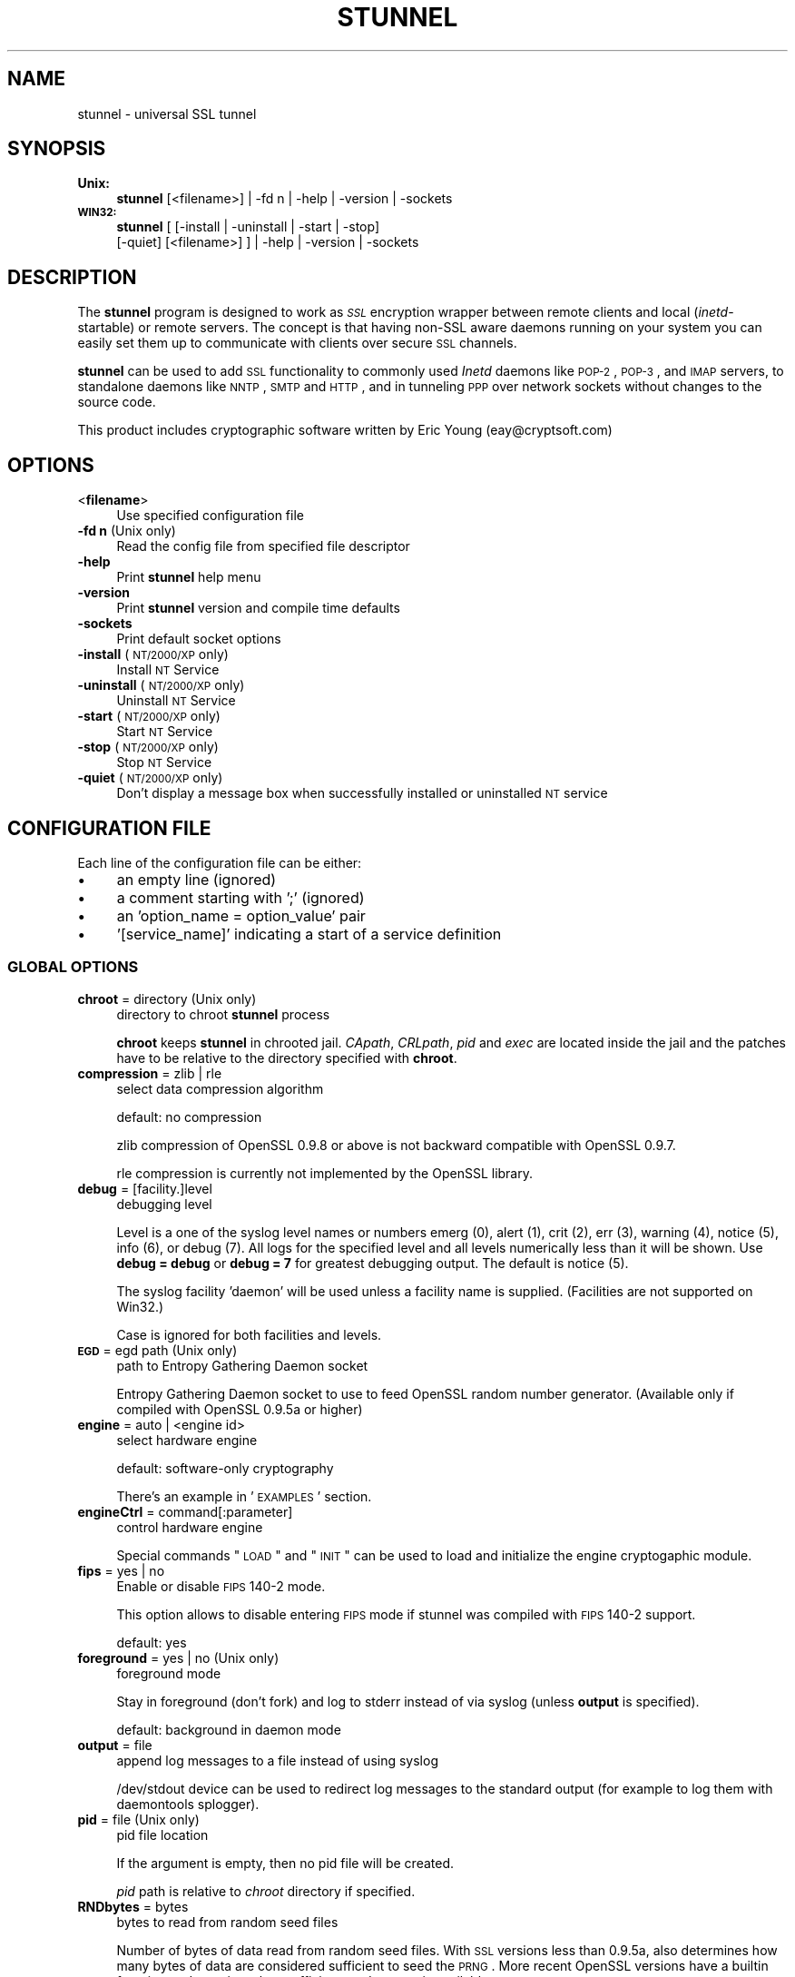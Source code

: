 .\" Automatically generated by Pod::Man 2.1801 (Pod::Simple 3.05)
.\"
.\" Standard preamble:
.\" ========================================================================
.de Sp \" Vertical space (when we can't use .PP)
.if t .sp .5v
.if n .sp
..
.de Vb \" Begin verbatim text
.ft CW
.nf
.ne \\$1
..
.de Ve \" End verbatim text
.ft R
.fi
..
.\" Set up some character translations and predefined strings.  \*(-- will
.\" give an unbreakable dash, \*(PI will give pi, \*(L" will give a left
.\" double quote, and \*(R" will give a right double quote.  \*(C+ will
.\" give a nicer C++.  Capital omega is used to do unbreakable dashes and
.\" therefore won't be available.  \*(C` and \*(C' expand to `' in nroff,
.\" nothing in troff, for use with C<>.
.tr \(*W-
.ds C+ C\v'-.1v'\h'-1p'\s-2+\h'-1p'+\s0\v'.1v'\h'-1p'
.ie n \{\
.    ds -- \(*W-
.    ds PI pi
.    if (\n(.H=4u)&(1m=24u) .ds -- \(*W\h'-12u'\(*W\h'-12u'-\" diablo 10 pitch
.    if (\n(.H=4u)&(1m=20u) .ds -- \(*W\h'-12u'\(*W\h'-8u'-\"  diablo 12 pitch
.    ds L" ""
.    ds R" ""
.    ds C` ""
.    ds C' ""
'br\}
.el\{\
.    ds -- \|\(em\|
.    ds PI \(*p
.    ds L" ``
.    ds R" ''
'br\}
.\"
.\" Escape single quotes in literal strings from groff's Unicode transform.
.ie \n(.g .ds Aq \(aq
.el       .ds Aq '
.\"
.\" If the F register is turned on, we'll generate index entries on stderr for
.\" titles (.TH), headers (.SH), subsections (.SS), items (.Ip), and index
.\" entries marked with X<> in POD.  Of course, you'll have to process the
.\" output yourself in some meaningful fashion.
.ie \nF \{\
.    de IX
.    tm Index:\\$1\t\\n%\t"\\$2"
..
.    nr % 0
.    rr F
.\}
.el \{\
.    de IX
..
.\}
.\" ========================================================================
.\"
.IX Title "STUNNEL 8"
.TH STUNNEL 8 "2010.06.22" "4.34" "stunnel"
.\" For nroff, turn off justification.  Always turn off hyphenation; it makes
.\" way too many mistakes in technical documents.
.if n .ad l
.nh
.SH "NAME"
stunnel \- universal SSL tunnel
.SH "SYNOPSIS"
.IX Header "SYNOPSIS"
.IP "\fBUnix:\fR" 4
.IX Item "Unix:"
\&\fBstunnel\fR [<filename>] | \-fd n | \-help | \-version | \-sockets
.IP "\fB\s-1WIN32:\s0\fR" 4
.IX Item "WIN32:"
\&\fBstunnel\fR [ [\-install | \-uninstall | \-start | \-stop]
    [\-quiet] [<filename>] ] | \-help | \-version | \-sockets
.SH "DESCRIPTION"
.IX Header "DESCRIPTION"
The \fBstunnel\fR program is designed to work as \fI\s-1SSL\s0\fR encryption wrapper 
between remote clients and local (\fIinetd\fR\-startable) or remote
servers. The concept is that having non-SSL aware daemons running on
your system you can easily set them up to communicate with clients over
secure \s-1SSL\s0 channels.
.PP
\&\fBstunnel\fR can be used to add \s-1SSL\s0 functionality to commonly used \fIInetd\fR
daemons like \s-1POP\-2\s0, \s-1POP\-3\s0, and \s-1IMAP\s0 servers, to standalone daemons like
\&\s-1NNTP\s0, \s-1SMTP\s0 and \s-1HTTP\s0, and in tunneling \s-1PPP\s0 over network sockets without
changes to the source code.
.PP
This product includes cryptographic software written by
Eric Young (eay@cryptsoft.com)
.SH "OPTIONS"
.IX Header "OPTIONS"
.IP "<\fBfilename\fR>" 4
.IX Item "<filename>"
Use specified configuration file
.IP "\fB\-fd n\fR (Unix only)" 4
.IX Item "-fd n (Unix only)"
Read the config file from specified file descriptor
.IP "\fB\-help\fR" 4
.IX Item "-help"
Print \fBstunnel\fR help menu
.IP "\fB\-version\fR" 4
.IX Item "-version"
Print \fBstunnel\fR version and compile time defaults
.IP "\fB\-sockets\fR" 4
.IX Item "-sockets"
Print default socket options
.IP "\fB\-install\fR (\s-1NT/2000/XP\s0 only)" 4
.IX Item "-install (NT/2000/XP only)"
Install \s-1NT\s0 Service
.IP "\fB\-uninstall\fR (\s-1NT/2000/XP\s0 only)" 4
.IX Item "-uninstall (NT/2000/XP only)"
Uninstall \s-1NT\s0 Service
.IP "\fB\-start\fR (\s-1NT/2000/XP\s0 only)" 4
.IX Item "-start (NT/2000/XP only)"
Start \s-1NT\s0 Service
.IP "\fB\-stop\fR (\s-1NT/2000/XP\s0 only)" 4
.IX Item "-stop (NT/2000/XP only)"
Stop \s-1NT\s0 Service
.IP "\fB\-quiet\fR (\s-1NT/2000/XP\s0 only)" 4
.IX Item "-quiet (NT/2000/XP only)"
Don't display a message box when successfully installed or uninstalled \s-1NT\s0 service
.SH "CONFIGURATION FILE"
.IX Header "CONFIGURATION FILE"
Each line of the configuration file can be either:
.IP "\(bu" 4
an empty line (ignored)
.IP "\(bu" 4
a comment starting with ';' (ignored)
.IP "\(bu" 4
an 'option_name = option_value' pair
.IP "\(bu" 4
\&'[service_name]' indicating a start of a service definition
.SS "\s-1GLOBAL\s0 \s-1OPTIONS\s0"
.IX Subsection "GLOBAL OPTIONS"
.IP "\fBchroot\fR = directory (Unix only)" 4
.IX Item "chroot = directory (Unix only)"
directory to chroot \fBstunnel\fR process
.Sp
\&\fBchroot\fR keeps \fBstunnel\fR in chrooted jail.  \fICApath\fR, \fICRLpath\fR, \fIpid\fR
and \fIexec\fR are located inside the jail and the patches have to be relative
to the directory specified with \fBchroot\fR.
.IP "\fBcompression\fR = zlib | rle" 4
.IX Item "compression = zlib | rle"
select data compression algorithm
.Sp
default: no compression
.Sp
zlib compression of OpenSSL 0.9.8 or above is not backward compatible with
OpenSSL 0.9.7.
.Sp
rle compression is currently not implemented by the OpenSSL library.
.IP "\fBdebug\fR = [facility.]level" 4
.IX Item "debug = [facility.]level"
debugging level
.Sp
Level is a one of the syslog level names or numbers
emerg (0), alert (1), crit (2), err (3), warning (4), notice (5),
info (6), or debug (7).  All logs for the specified level and
all levels numerically less than it will be shown.  Use \fBdebug = debug\fR or
\&\fBdebug = 7\fR for greatest debugging output.  The default is notice (5).
.Sp
The syslog facility 'daemon' will be used unless a facility name is supplied.
(Facilities are not supported on Win32.)
.Sp
Case is ignored for both facilities and levels.
.IP "\fB\s-1EGD\s0\fR = egd path (Unix only)" 4
.IX Item "EGD = egd path (Unix only)"
path to Entropy Gathering Daemon socket
.Sp
Entropy Gathering Daemon socket to use to feed OpenSSL random number
generator.  (Available only if compiled with OpenSSL 0.9.5a or higher)
.IP "\fBengine\fR = auto | <engine id>" 4
.IX Item "engine = auto | <engine id>"
select hardware engine
.Sp
default: software-only cryptography
.Sp
There's an example in '\s-1EXAMPLES\s0' section.
.IP "\fBengineCtrl\fR = command[:parameter]" 4
.IX Item "engineCtrl = command[:parameter]"
control hardware engine
.Sp
Special commands \*(L"\s-1LOAD\s0\*(R" and \*(L"\s-1INIT\s0\*(R" can be used to load and initialize the
engine cryptogaphic module.
.IP "\fBfips\fR = yes | no" 4
.IX Item "fips = yes | no"
Enable or disable \s-1FIPS\s0 140\-2 mode.
.Sp
This option allows to disable entering \s-1FIPS\s0 mode if stunnel was compiled with
\&\s-1FIPS\s0 140\-2 support.
.Sp
default: yes
.IP "\fBforeground\fR = yes | no (Unix only)" 4
.IX Item "foreground = yes | no (Unix only)"
foreground mode
.Sp
Stay in foreground (don't fork) and log to stderr
instead of via syslog (unless \fBoutput\fR is specified).
.Sp
default: background in daemon mode
.IP "\fBoutput\fR = file" 4
.IX Item "output = file"
append log messages to a file instead of using syslog
.Sp
/dev/stdout device can be used to redirect log messages to the standard
output (for example to log them with daemontools splogger).
.IP "\fBpid\fR = file (Unix only)" 4
.IX Item "pid = file (Unix only)"
pid file location
.Sp
If the argument is empty, then no pid file will be created.
.Sp
\&\fIpid\fR path is relative to \fIchroot\fR directory if specified.
.IP "\fBRNDbytes\fR = bytes" 4
.IX Item "RNDbytes = bytes"
bytes to read from random seed files
.Sp
Number of bytes of data read from random seed files.  With \s-1SSL\s0 versions
less than 0.9.5a, also determines how many bytes of data are considered
sufficient to seed the \s-1PRNG\s0.  More recent OpenSSL versions have a builtin
function to determine when sufficient randomness is available.
.IP "\fBRNDfile\fR = file" 4
.IX Item "RNDfile = file"
path to file with random seed data
.Sp
The \s-1SSL\s0 library will use data from this file first to seed the random
number generator.
.IP "\fBRNDoverwrite\fR = yes | no" 4
.IX Item "RNDoverwrite = yes | no"
overwrite the random seed files with new random data
.Sp
default: yes
.IP "\fBservice\fR = servicename" 4
.IX Item "service = servicename"
use specified string as the service name
.Sp
\&\fBOn Unix:\fR \fIinetd\fR mode service name for \s-1TCP\s0 Wrapper library.
.Sp
\&\fBOn \s-1NT/2000/XP:\s0\fR \s-1NT\s0 service name in the Control Panel.
.Sp
default: stunnel
.IP "\fBsetgid\fR = groupname (Unix only)" 4
.IX Item "setgid = groupname (Unix only)"
\&\fIsetgid()\fR to groupname in daemon mode and clears all other groups
.IP "\fBsetuid\fR = username (Unix only)" 4
.IX Item "setuid = username (Unix only)"
\&\fIsetuid()\fR to username in daemon mode
.IP "\fBsocket\fR = a|l|r:option=value[:value]" 4
.IX Item "socket = a|l|r:option=value[:value]"
Set an option on accept/local/remote socket
.Sp
The values for linger option are l_onof:l_linger.
The values for time are tv_sec:tv_usec.
.Sp
Examples:
.Sp
.Vb 11
\&    socket = l:SO_LINGER=1:60
\&        set one minute timeout for closing local socket
\&    socket = r:TCP_NODELAY=1
\&        turn off the Nagle algorithm for remote sockets
\&    socket = r:SO_OOBINLINE=1
\&        place out\-of\-band data directly into the
\&        receive data stream for remote sockets
\&    socket = a:SO_REUSEADDR=0
\&        disable address reuse (enabled by default)
\&    socket = a:SO_BINDTODEVICE=lo
\&        only accept connections on loopback interface
.Ve
.IP "\fBsyslog\fR = yes | no (Unix only)" 4
.IX Item "syslog = yes | no (Unix only)"
enable logging via syslog
.Sp
default: yes
.IP "\fBtaskbar\fR = yes | no (\s-1WIN32\s0 only)" 4
.IX Item "taskbar = yes | no (WIN32 only)"
enable the taskbar icon
.Sp
default: yes
.SS "SERVICE-LEVEL \s-1OPTIONS\s0"
.IX Subsection "SERVICE-LEVEL OPTIONS"
Each configuration section begins with service name in square brackets.
The service name is used for libwrap (\s-1TCP\s0 Wrappers) access control and lets
you distinguish \fBstunnel\fR services in your log files.
.PP
Note that if you wish to run \fBstunnel\fR in \fIinetd\fR mode (where it
is provided a network socket by a server such as \fIinetd\fR, \fIxinetd\fR,
or \fItcpserver\fR) then you should read the section entitled \fI\s-1INETD\s0 \s-1MODE\s0\fR
below.
.IP "\fBaccept\fR = [host:]port" 4
.IX Item "accept = [host:]port"
accept connections on specified host:port
.Sp
If no host specified, defaults to all \s-1IP\s0 addresses for the local host.
.IP "\fBCApath\fR = directory" 4
.IX Item "CApath = directory"
Certificate Authority directory
.Sp
This is the directory in which \fBstunnel\fR will look for certificates when using
the \fIverify\fR. Note that the certificates in this directory should be named
\&\s-1XXXXXXXX\s0.0 where \s-1XXXXXXXX\s0 is the hash value of the \s-1DER\s0 encoded subject of the
cert (the first 4 bytes of the \s-1MD5\s0 hash in least significant byte order).
.Sp
\&\fICApath\fR path is relative to \fIchroot\fR directory if specified.
.IP "\fBCAfile\fR = certfile" 4
.IX Item "CAfile = certfile"
Certificate Authority file
.Sp
This file contains multiple \s-1CA\s0 certificates, used with the \fIverify\fR.
.IP "\fBcert\fR = pemfile" 4
.IX Item "cert = pemfile"
certificate chain \s-1PEM\s0 file name
.Sp
A \s-1PEM\s0 is always needed in server mode.
Specifying this flag in client mode will use this certificate chain
as a client side certificate chain.  Using client side certs is optional.
The certificates must be in \s-1PEM\s0 format and must be sorted starting with the
certificate to the highest level (root \s-1CA\s0).
.IP "\fBciphers\fR = cipherlist" 4
.IX Item "ciphers = cipherlist"
Select permitted \s-1SSL\s0 ciphers
.Sp
A colon delimited list of the ciphers to allow in the \s-1SSL\s0 connection.
For example \s-1DES\-CBC3\-SHA:IDEA\-CBC\-MD5\s0
.IP "\fBclient\fR = yes | no" 4
.IX Item "client = yes | no"
client mode (remote service uses \s-1SSL\s0)
.Sp
default: no (server mode)
.IP "\fBconnect\fR = [host:]port" 4
.IX Item "connect = [host:]port"
connect to a remote host:port
.Sp
If no host is specified, the host defaults to localhost.
.Sp
Multiple \fBconnect\fR options are allowed in a single service section.
.Sp
If host resolves to multiple addresses and/or if multiple \fBconnect\fR
options are specified, then the remote address is chosen using a
round-robin algorithm.
.IP "\fBCRLpath\fR = directory" 4
.IX Item "CRLpath = directory"
Certificate Revocation Lists directory
.Sp
This is the directory in which \fBstunnel\fR will look for CRLs when
using the \fIverify\fR. Note that the CRLs in this directory should
be named \s-1XXXXXXXX\s0.0 where \s-1XXXXXXXX\s0 is the hash value of the \s-1CRL\s0.
.Sp
\&\fICRLpath\fR path is relative to \fIchroot\fR directory if specified.
.IP "\fBCRLfile\fR = certfile" 4
.IX Item "CRLfile = certfile"
Certificate Revocation Lists file
.Sp
This file contains multiple CRLs, used with the \fIverify\fR.
.IP "\fBcurve\fR = nid" 4
.IX Item "curve = nid"
specify \s-1ECDH\s0 curve name
.Sp
default: sect163r2
.IP "\fBdelay\fR = yes | no" 4
.IX Item "delay = yes | no"
delay \s-1DNS\s0 lookup for 'connect' option
.Sp
This option is useful for dynamic \s-1DNS\s0, or when \s-1DNS\s0 is not available during
stunnel startup (road warrior \s-1VPN\s0, dial-up configurations).
.IP "\fBengineNum\fR = engine number" 4
.IX Item "engineNum = engine number"
select engine number to read private key
.Sp
The engines are numbered starting from 1.
.IP "\fBexec\fR = executable_path" 4
.IX Item "exec = executable_path"
execute local inetd-type program
.Sp
\&\fIexec\fR path is relative to \fIchroot\fR directory if specified.
.ie n .IP "\fBexecargs\fR = $0 $1 $2 ..." 4
.el .IP "\fBexecargs\fR = \f(CW$0\fR \f(CW$1\fR \f(CW$2\fR ..." 4
.IX Item "execargs = $0 $1 $2 ..."
arguments for \fIexec\fR including program name ($0)
.Sp
Quoting is currently not supported.
Arguments are separated with arbitrary number of whitespaces.
.IP "\fBfailover\fR = rr | prio" 4
.IX Item "failover = rr | prio"
Failover strategy for multiple \*(L"connect\*(R" targets.
.Sp
.Vb 2
\&    rr (round robin) \- fair load distribution
\&    prio (priority) \- use the order specified in config file
.Ve
.Sp
default: rr
.IP "\fBident\fR = username" 4
.IX Item "ident = username"
use \s-1IDENT\s0 (\s-1RFC\s0 1413) username checking
.IP "\fBkey\fR = keyfile" 4
.IX Item "key = keyfile"
private key for certificate specified with \fIcert\fR option
.Sp
Private key is needed to authenticate certificate owner.
Since this file should be kept secret it should only be readable
to its owner.  On Unix systems you can use the following command:
.Sp
.Vb 1
\&    chmod 600 keyfile
.Ve
.Sp
default: value of \fIcert\fR option
.IP "\fBlibwrap\fR = yes | no" 4
.IX Item "libwrap = yes | no"
Enable or disable the use of /etc/hosts.allow and /etc/hosts.deny.
.Sp
default: yes
.IP "\fBlocal\fR = host" 4
.IX Item "local = host"
\&\s-1IP\s0 of the outgoing interface is used as source for remote connections.
Use this option to bind a static local \s-1IP\s0 address, instead.
.IP "\fB\s-1OCSP\s0\fR = url" 4
.IX Item "OCSP = url"
select \s-1OCSP\s0 server for certificate verification
.IP "\fBOCSPflag\fR = flag" 4
.IX Item "OCSPflag = flag"
specify \s-1OCSP\s0 server flag
.Sp
Several \fIOCSPflag\fR can be used to specify multiple flags.
.Sp
currently supported flags: \s-1NOCERTS\s0, \s-1NOINTERN\s0 \s-1NOSIGS\s0, \s-1NOCHAIN\s0, \s-1NOVERIFY\s0,
\&\s-1NOEXPLICIT\s0, \s-1NOCASIGN\s0, \s-1NODELEGATED\s0, \s-1NOCHECKS\s0, \s-1TRUSTOTHER\s0, \s-1RESPID_KEY\s0, \s-1NOTIME\s0
.IP "\fBoptions\fR = SSL_options" 4
.IX Item "options = SSL_options"
OpenSSL library options
.Sp
The parameter is the OpenSSL option name as described in the
\&\fI\fISSL_CTX_set_options\fI\|(3ssl)\fR manual, but without \fI\s-1SSL_OP_\s0\fR prefix.
Several \fIoptions\fR can be used to specify multiple options.
.Sp
For example for compatibility with erroneous Eudora \s-1SSL\s0 implementation
the following option can be used:
.Sp
.Vb 1
\&    options = DONT_INSERT_EMPTY_FRAGMENTS
.Ve
.IP "\fBprotocol\fR = proto" 4
.IX Item "protocol = proto"
application protocol to negotiate \s-1SSL\s0
.Sp
Specifically \*(L"connect\*(R" protocol is used in client mode to establish \s-1SSL\s0
connections via \s-1HTTP\s0 proxy.
.Sp
currently supported: cifs, connect, imap, nntp, pop3, smtp, pgsql
.IP "\fBprotocolAuthentication\fR = auth_type" 4
.IX Item "protocolAuthentication = auth_type"
authentication type for protocol negotiations
.Sp
currently supported: basic, \s-1NTLM\s0
.Sp
Currently authentication type only applies to 'connect' protocol.
.Sp
default: basic
.IP "\fBprotocolHost\fR = host:port" 4
.IX Item "protocolHost = host:port"
destination address for protocol negotiations
.IP "\fBprotocolPassword\fR = password" 4
.IX Item "protocolPassword = password"
password for protocol negotiations
.IP "\fBprotocolUsername\fR = username" 4
.IX Item "protocolUsername = username"
username for protocol negotiations
.IP "\fBpty\fR = yes | no (Unix only)" 4
.IX Item "pty = yes | no (Unix only)"
allocate pseudo terminal for 'exec' option
.IP "\fBretry\fR = yes | no (Unix only)" 4
.IX Item "retry = yes | no (Unix only)"
reconnect a connect+exec section after it's disconnected
.Sp
default: no
.IP "\fBsession\fR = timeout" 4
.IX Item "session = timeout"
session cache timeout
.IP "\fBsessiond\fR = host:port" 4
.IX Item "sessiond = host:port"
address of sessiond \s-1SSL\s0 cache server
.IP "\fBsslVersion\fR = version" 4
.IX Item "sslVersion = version"
select version of \s-1SSL\s0 protocol
.Sp
Allowed options: all, SSLv2, SSLv3, TLSv1
.IP "\fBstack\fR = bytes (except for \s-1FORK\s0 model)" 4
.IX Item "stack = bytes (except for FORK model)"
thread stack size
.IP "\fBTIMEOUTbusy\fR = seconds" 4
.IX Item "TIMEOUTbusy = seconds"
time to wait for expected data
.IP "\fBTIMEOUTclose\fR = seconds" 4
.IX Item "TIMEOUTclose = seconds"
time to wait for close_notify (set to 0 for buggy \s-1MSIE\s0)
.IP "\fBTIMEOUTconnect\fR = seconds" 4
.IX Item "TIMEOUTconnect = seconds"
time to wait to connect a remote host
.IP "\fBTIMEOUTidle\fR = seconds" 4
.IX Item "TIMEOUTidle = seconds"
time to keep an idle connection
.IP "\fBtransparent\fR = yes | no (Unix only)" 4
.IX Item "transparent = yes | no (Unix only)"
transparent proxy mode
.Sp
Re-write address to appear as if wrapped daemon is connecting
from the \s-1SSL\s0 client machine instead of the machine running \fBstunnel\fR.
.Sp
This option is currently available in:
.Sp
.Vb 3
\&    remote mode (I<connect> option) on Linux >=2.6.28
\&    remote mode (I<connect> option) 2.2.x
\&    local mode (I<exec> option)
.Ve
.Sp
\&\fBRemote mode\fR (either 2.2.x and >=2.6.28) requires stunnel to be executed as
root.  \fBsetuid\fR option will also break this functionality.
.Sp
\&\fBLinux >=2.6.28\fR requires the following setup for iptables and routing
(possibly in /etc/rc.local or equivalent file):
.Sp
.Vb 6
\&    iptables \-t mangle \-N DIVERT
\&    iptables \-t mangle \-A PREROUTING \-p tcp \-m socket \-j DIVERT
\&    iptables \-t mangle \-A DIVERT \-j MARK \-\-set\-mark 1
\&    iptables \-t mangle \-A DIVERT \-j ACCEPT
\&    ip rule add fwmark 1 lookup 100
\&    ip route add local 0.0.0.0/0 dev lo table 100
.Ve
.Sp
\&\fBLinux 2.2.x\fR requires kernel to be compiled with \fItransparent proxy\fR option.
Connected service must be installed on a separate host.
Routing towards the clients has to go through the stunnel box.
.Sp
\&\fBLocal mode\fR works by LD_PRELOADing env.so shared library.
.IP "\fBverify\fR = level" 4
.IX Item "verify = level"
verify peer certificate
.Sp
.Vb 4
\&    level 1 \- verify peer certificate if present
\&    level 2 \- verify peer certificate
\&    level 3 \- verify peer with locally installed certificate
\&    default \- no verify
.Ve
.Sp
It is important to understand, that this option was solely designed for access
control and not for authorization.  Specifically for level 2 every non-revoked
certificate is accepted regardless of its Common Name.  For this reason a
dedicated \s-1CA\s0 should be used with level 2, and not a generic \s-1CA\s0 commonly used
for webservers.  Level 3 is preferred for point-to-point connections.
.SH "RETURN VALUE"
.IX Header "RETURN VALUE"
\&\fBstunnel\fR returns zero on success, non-zero on error.
.SH "SIGNALS"
.IX Header "SIGNALS"
The following signals can be used to control stunnel in Unix environment:
.IP "\s-1SIGHUP\s0" 4
.IX Item "SIGHUP"
Force a reload of the configuration file.
.Sp
Some global options will not be reloaded:
.RS 4
.IP "\(bu" 4
chroot
.IP "\(bu" 4
fips
.IP "\(bu" 4
foreground
.IP "\(bu" 4
pid
.IP "\(bu" 4
setgid
.IP "\(bu" 4
setuid
.RE
.RS 4
.Sp
The use of 'setuid' option will also prevent stunnel from binding privileged
(<1024) ports during configuration reloading.
.Sp
When 'chroot' option is used, stunnel will look for all its files (including
configuration file, certificates, log file and pid file) within the chroot
jail.
.RE
.IP "\s-1SIGUSR1\s0" 4
.IX Item "SIGUSR1"
Close and reopen stunnel log file.
This function can be used for log rotation.
.IP "\s-1SIGTERM\s0, \s-1SIGQUIT\s0, \s-1SIGINT\s0" 4
.IX Item "SIGTERM, SIGQUIT, SIGINT"
Shut stunnel down.
.PP
The result of sending any other signals to the server is undefined.
.SH "EXAMPLES"
.IX Header "EXAMPLES"
In order to provide \s-1SSL\s0 encapsulation to your local \fIimapd\fR service, use
.PP
.Vb 4
\&    [imapd]
\&    accept = 993
\&    exec = /usr/sbin/imapd
\&    execargs = imapd
.Ve
.PP
If you want to provide tunneling to your \fIpppd\fR daemon on port 2020,
use something like
.PP
.Vb 5
\&    [vpn]
\&    accept = 2020
\&    exec = /usr/sbin/pppd
\&    execargs = pppd local
\&    pty = yes
.Ve
.PP
If you want to use \fBstunnel\fR in \fIinetd\fR mode to launch your imapd
process, you'd use this \fIstunnel.conf\fR.
Note there must be no \fI[service_name]\fR section.
.PP
.Vb 2
\&    exec = /usr/sbin/imapd
\&    execargs = imapd
.Ve
.PP
Here is an example of advanced engine configuration to read private key from an
OpenSC engine
.PP
.Vb 7
\&    engine=dynamic
\&    engineCtrl=SO_PATH:/usr/lib/opensc/engine_pkcs11.so
\&    engineCtrl=ID:pkcs11
\&    engineCtrl=LIST_ADD:1
\&    engineCtrl=LOAD
\&    engineCtrl=MODULE_PATH:/usr/lib/pkcs11/opensc\-pkcs11.so
\&    engineCtrl=INIT
\&
\&    [service]
\&    engineNum=1
\&    key=id_45
.Ve
.SH "NOTES"
.IX Header "NOTES"
.SS "\s-1RESTRICTIONS\s0"
.IX Subsection "RESTRICTIONS"
\&\fBstunnel\fR cannot be used for the \s-1FTP\s0 daemon because of the nature
of the \s-1FTP\s0 protocol which utilizes multiple ports for data transfers.
There are available \s-1SSL\s0 enabled versions of \s-1FTP\s0 and telnet daemons, however.
.SS "\s-1INETD\s0 \s-1MODE\s0"
.IX Subsection "INETD MODE"
The most common use of \fBstunnel\fR is to listen on a network
port and establish communication with either a new port
via the connect option, or a new program via the \fIexec\fR option.
However there is a special case when you wish to have
some other program accept incoming connections and
launch \fBstunnel\fR, for example with \fIinetd\fR, \fIxinetd\fR,
or \fItcpserver\fR.
.PP
For example, if you have the following line in \fIinetd.conf\fR:
.PP
.Vb 1
\&    imaps stream tcp nowait root /usr/bin/stunnel stunnel /etc/stunnel/imaps.conf
.Ve
.PP
In these cases, the \fIinetd\fR\-style program is responsible
for binding a network socket (\fIimaps\fR above) and handing
it to \fBstunnel\fR when a connection is received.
Thus you do not want \fBstunnel\fR to have any \fIaccept\fR option.
All the \fIService Level Options\fR should be placed in the
global options section, and no \fI[service_name]\fR section
will be present.  See the \fI\s-1EXAMPLES\s0\fR section for example
configurations.
.SS "\s-1CERTIFICATES\s0"
.IX Subsection "CERTIFICATES"
Each \s-1SSL\s0 enabled daemon needs to present a valid X.509 certificate
to the peer. It also needs a private key to decrypt the incoming
data. The easiest way to obtain a certificate and a key is to 
generate them with the free \fIOpenSSL\fR package. You can find more
information on certificates generation on pages listed below.
.PP
The order of contents of the \fI.pem\fR file is important.  It should contain the
unencrypted private key first, then a signed certificate (not certificate
request).  There should be also empty lines after certificate and private key.
Plaintext certificate information appended on the top of generated certificate
should be discarded. So the file should look like this:
.PP
.Vb 8
\&    \-\-\-\-\-BEGIN RSA PRIVATE KEY\-\-\-\-\-
\&    [encoded key]
\&    \-\-\-\-\-END RSA PRIVATE KEY\-\-\-\-\-
\&    [empty line]
\&    \-\-\-\-\-BEGIN CERTIFICATE\-\-\-\-\-
\&    [encoded certificate]
\&    \-\-\-\-\-END CERTIFICATE\-\-\-\-\-
\&    [empty line]
.Ve
.SS "\s-1RANDOMNESS\s0"
.IX Subsection "RANDOMNESS"
\&\fBstunnel\fR needs to seed the \s-1PRNG\s0 (pseudo random number generator) in
order for \s-1SSL\s0 to use good randomness.  The following sources are loaded
in order until sufficient random data has been gathered:
.IP "\(bu" 4
The file specified with the \fIRNDfile\fR flag.
.IP "\(bu" 4
The file specified by the \s-1RANDFILE\s0 environment variable, if set.
.IP "\(bu" 4
The file .rnd in your home directory, if \s-1RANDFILE\s0 not set.
.IP "\(bu" 4
The file specified with '\-\-with\-random' at compile time.
.IP "\(bu" 4
The contents of the screen if running on Windows.
.IP "\(bu" 4
The egd socket specified with the \fI\s-1EGD\s0\fR flag.
.IP "\(bu" 4
The egd socket specified with '\-\-with\-egd\-sock' at compile time.
.IP "\(bu" 4
The /dev/urandom device.
.PP
With recent (>=OpenSSL 0.9.5a) version of \s-1SSL\s0 it will stop loading
random data automatically when sufficient entropy has been gathered.
With previous versions it will continue to gather from all the above
sources since no \s-1SSL\s0 function exists to tell when enough data is available.
.PP
Note that on Windows machines that do not have console user interaction
(mouse movements, creating windows, etc.) the screen contents are not
variable enough to be sufficient, and you should provide a random file
for use with the \fIRNDfile\fR flag.
.PP
Note that the file specified with the \fIRNDfile\fR flag should contain
random data \*(-- that means it should contain different information
each time \fBstunnel\fR is run.  This is handled automatically
unless the \fIRNDoverwrite\fR flag is used.  If you wish to update this file
manually, the \fIopenssl rand\fR command in recent versions of OpenSSL,
would be useful.
.PP
One important note \*(-- if /dev/urandom is available, OpenSSL has a habit of
seeding the \s-1PRNG\s0 with it even when checking the random state, so on
systems with /dev/urandom you're likely to use it even though it's listed
at the very bottom of the list above.  This isn't \fBstunnel's\fR behaviour, it's
OpenSSLs.
.SH "FILES"
.IX Header "FILES"
.IP "\fIstunnel.conf\fR" 4
.IX Item "stunnel.conf"
\&\fBstunnel\fR configuration file
.IP "\fIstunnel.pem\fR" 4
.IX Item "stunnel.pem"
\&\fBstunnel\fR certificate and private key
.SH "BUGS"
.IX Header "BUGS"
Option \fIexecargs\fR does not support quoting.
.SH "SEE ALSO"
.IX Header "SEE ALSO"
.IP "\fItcpd\fR\|(8)" 4
.IX Item "tcpd"
access control facility for internet services
.IP "\fIinetd\fR\|(8)" 4
.IX Item "inetd"
internet 'super\-server'
.IP "\fIhttp://stunnel.mirt.net/\fR" 4
.IX Item "http://stunnel.mirt.net/"
\&\fBstunnel\fR homepage
.IP "\fIhttp://www.stunnel.org/\fR" 4
.IX Item "http://www.stunnel.org/"
\&\fBstunnel\fR Frequently Asked Questions
.IP "\fIhttp://www.openssl.org/\fR" 4
.IX Item "http://www.openssl.org/"
OpenSSL project website
.SH "AUTHOR"
.IX Header "AUTHOR"
.IP "Michal Trojnara" 4
.IX Item "Michal Trojnara"
<\fIMichal.Trojnara@mirt.net\fR>
